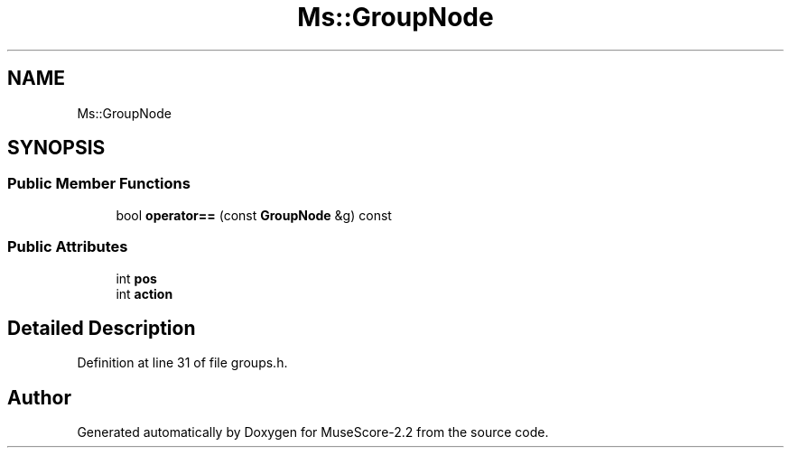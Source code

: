 .TH "Ms::GroupNode" 3 "Mon Jun 5 2017" "MuseScore-2.2" \" -*- nroff -*-
.ad l
.nh
.SH NAME
Ms::GroupNode
.SH SYNOPSIS
.br
.PP
.SS "Public Member Functions"

.in +1c
.ti -1c
.RI "bool \fBoperator==\fP (const \fBGroupNode\fP &g) const"
.br
.in -1c
.SS "Public Attributes"

.in +1c
.ti -1c
.RI "int \fBpos\fP"
.br
.ti -1c
.RI "int \fBaction\fP"
.br
.in -1c
.SH "Detailed Description"
.PP 
Definition at line 31 of file groups\&.h\&.

.SH "Author"
.PP 
Generated automatically by Doxygen for MuseScore-2\&.2 from the source code\&.
